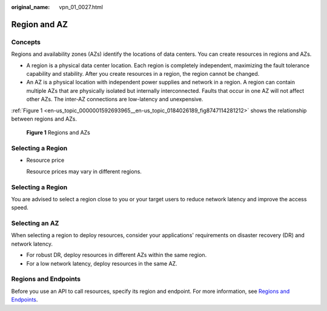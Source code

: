 :original_name: vpn_01_0027.html

.. _vpn_01_0027:

Region and AZ
=============

Concepts
--------

Regions and availability zones (AZs) identify the locations of data centers. You can create resources in regions and AZs.

-  A region is a physical data center location. Each region is completely independent, maximizing the fault tolerance capability and stability. After you create resources in a region, the region cannot be changed.
-  An AZ is a physical location with independent power supplies and network in a region. A region can contain multiple AZs that are physically isolated but internally interconnected. Faults that occur in one AZ will not affect other AZs. The inter-AZ connections are low-latency and unexpensive.

:ref:`Figure 1 <en-us_topic_0000001592693965__en-us_topic_0184026189_fig8747114281212>` shows the relationship between regions and AZs.

.. _en-us_topic_0000001592693965__en-us_topic_0184026189_fig8747114281212:

.. figure:: /_static/images/en-us_image_0000001542015014.png
   :alt: **Figure 1** Regions and AZs

   **Figure 1** Regions and AZs

Selecting a Region
------------------

-  Resource price

   Resource prices may vary in different regions.


Selecting a Region
------------------

You are advised to select a region close to you or your target users to reduce network latency and improve the access speed.

Selecting an AZ
---------------

When selecting a region to deploy resources, consider your applications' requirements on disaster recovery (DR) and network latency.

-  For robust DR, deploy resources in different AZs within the same region.
-  For a low network latency, deploy resources in the same AZ.

Regions and Endpoints
---------------------

Before you use an API to call resources, specify its region and endpoint. For more information, see `Regions and Endpoints <https://docs.otc.t-systems.com/regions-and-endpoints/index.html>`__.
